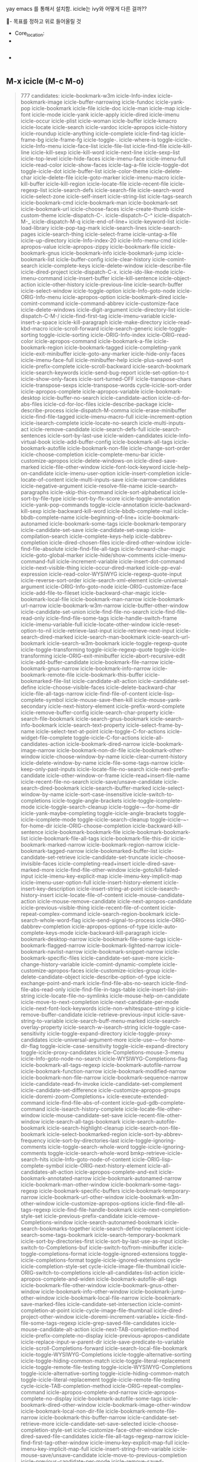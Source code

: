 yay emacs 를 통해서 설치함.
icicle는 ivy와 어떻게 다른 걸까??
  :꺽쇄s탭단축키로저장된yasnappet_angle_s_tab:  
  #+BEGIN_TEXT org :what_in_your_Mind? 
- 목표를 정하고 위로 들어올릴 것
- Core_location: 
- 
#+begin_src emacs-lisp :results silent

#+end_src

- 
#+begin_src emacs-lisp :results silent

#+end_src
  #+END_TEXT
  :END:

** M-x icicle (M-c M-o)
#+begin_quote org

777 candidates:
    icicle-bookmark-w3m
    icicle-Info-index
    icicle-bookmark-image
    icicle-buffer-narrowing
    icicle-fundoc
    icicle-yank-pop
    icicle-bookmark
    icicle-file
    icicle-doc
    icicle-man
    icicle-map
    icicle-font
    icicle-mode
    icicle-yank
    icicle-apply
    icicle-dired
    icicle-imenu
    icicle-occur
    icicle-plist
    icicle-woman
    icicle-buffer
    icicle-kmacro
    icicle-locate
    icicle-search
    icicle-vardoc
    icicle-apropos
    icicle-history
    icicle-roundup
    icicle-anything
    icicle-complete
    icicle-find-tag
    icicle-frame-bg
    icicle-frame-fg
    icicle-toggle-.
    icicle-where-is
    toggle-icicle-.
    icicle-Info-menu
    icicle-face-list
    icicle-file-list
    icicle-find-file
    icicle-kill-line
    icicle-kill-sexp
    icicle-kill-word
    icicle-next-line
    icicle-sexp-list
    icicle-top-level
    icicle-hide-faces
    icicle-imenu-face
    icicle-imenu-full
    icicle-read-color
    icicle-show-faces
    icicle-tag-a-file
    icicle-toggle-dot
    toggle-icicle-dot
    icicle-buffer-list
    icicle-color-theme
    icicle-delete-char
    icicle-delete-file
    icicle-goto-marker
    icicle-imenu-macro
    icicle-kill-buffer
    icicle-kill-region
    icicle-locate-file
    icicle-recent-file
    icicle-regexp-list
    icicle-search-defs
    icicle-search-file
    icicle-search-word
    icicle-select-zone
    icicle-self-insert
    icicle-string-list
    icicle-tags-search
    icicle-bookmark-cmd
    icicle-bookmark-man
    icicle-bookmark-set
    icicle-bookmark-url
    icicle-choose-faces
    icicle-create-thumb
    icicle-custom-theme
    icicle-dispatch-C-.
    icicle-dispatch-C-^
    icicle-dispatch-M-_
    icicle-dispatch-M-q
    icicle-end-of-line+
    icicle-keyword-list
    icicle-load-library
    icicle-pop-tag-mark
    icicle-search-lines
    icicle-search-pages
    icicle-search-thing
    icicle-select-frame
    icicle-untag-a-file
    icicle-up-directory
    icicle-Info-index-20
    icicle-Info-menu-cmd
    icicle-apropos-value
    icicle-apropos-zippy
    icicle-bookmark-file
    icicle-bookmark-gnus
    icicle-bookmark-info
    icicle-bookmark-jump
    icicle-bookmark-list
    icicle-buffer-config
    icicle-clear-history
    icicle-comint-search
    icicle-complete-keys
    icicle-delete-window
    icicle-describe-file
    icicle-dired-project
    icicle-dispatch-C-x.
    icicle-ido-like-mode
    icicle-imenu-command
    icicle-insert-buffer
    icicle-kill-sentence
    icicle-object-action
    icicle-other-history
    icicle-previous-line
    icicle-search-buffer
    icicle-select-window
    icicle-toggle-option
    icicle-Info-goto-node
    icicle-ORIG-Info-menu
    icicle-apropos-option
    icicle-bookmark-dired
    icicle-comint-command
    icicle-command-abbrev
    icicle-customize-face
    icicle-delete-windows
    icicle-digit-argument
    icicle-directory-list
    icicle-dispatch-C-M-/
    icicle-find-first-tag
    icicle-imenu-variable
    icicle-insert-a-space
    icicle-kill-paragraph
    icicle-make-directory
    icicle-read-kbd-macro
    icicle-scroll-forward
    icicle-search-generic
    icicle-toggle-sorting
    toggle-icicle-sorting
    icicle-ORIG-Info-index
    icicle-ORIG-read-color
    icicle-apropos-command
    icicle-bookmark-a-file
    icicle-bookmark-region
    icicle-bookmark-tagged
    icicle-completing-yank
    icicle-exit-minibuffer
    icicle-goto-any-marker
    icicle-hide-only-faces
    icicle-imenu-face-full
    icicle-minibuffer-help
    icicle-plus-saved-sort
    icicle-prefix-complete
    icicle-scroll-backward
    icicle-search-bookmark
    icicle-search-keywords
    icicle-send-bug-report
    icicle-set-option-to-t
    icicle-show-only-faces
    icicle-sort-turned-OFF
    icicle-transpose-chars
    icicle-transpose-sexps
    icicle-transpose-words
    cycle-icicle-sort-order
    icicle-apropos-complete
    icicle-apropos-variable
    icicle-bookmark-desktop
    icicle-buffer-no-search
    icicle-candidate-action
    icicle-cd-for-abs-files
    icicle-cd-for-loc-files
    icicle-describe-package
    icicle-describe-process
    icicle-dispatch-M-comma
    icicle-erase-minibuffer
    icicle-find-file-tagged
    icicle-imenu-macro-full
    icicle-increment-option
    icicle-isearch-complete
    icicle-locate-no-search
    icicle-multi-inputs-act
    icicle-remove-candidate
    icicle-search-defs-full
    icicle-search-sentences
    icicle-sort-by-last-use
    icicle-widen-candidates
    icicle-Info-virtual-book
    icicle-add-buffer-config
    icicle-bookmark-all-tags
    icicle-bookmark-autofile
    icicle-bookmark-non-file
    icicle-change-sort-order
    icicle-choose-completion
    icicle-complete-menu-bar
    icicle-customize-apropos
    icicle-delete-windows-on
    icicle-dired-save-marked
    icicle-file-other-window
    icicle-font-lock-keyword
    icicle-help-on-candidate
    icicle-imenu-user-option
    icicle-insert-completion
    icicle-locate-of-content
    icicle-multi-inputs-save
    icicle-narrow-candidates
    icicle-negative-argument
    icicle-resolve-file-name
    icicle-search-paragraphs
    icicle-skip-this-command
    icicle-sort-alphabetical
    icicle-sort-by-file-type
    icicle-sort-by-flx-score
    icicle-toggle-annotation
    icicle-yank-pop-commands
    toggle-icicle-annotation
    icicle-backward-kill-sexp
    icicle-backward-kill-word
    icicle-bbdb-complete-mail
    icicle-bbdb-complete-name
    icicle-beginning-of-line+
    icicle-bookmark-autonamed
    icicle-bookmark-some-tags
    icicle-bookmark-temporary
    icicle-candidate-set-save
    icicle-candidate-set-swap
    icicle-compilation-search
    icicle-complete-keys-help
    icicle-dabbrev-completion
    icicle-dired-chosen-files
    icicle-dired-other-window
    icicle-find-file-absolute
    icicle-find-file-all-tags
    icicle-forward-char-magic
    icicle-goto-global-marker
    icicle-hide/show-comments
    icicle-imenu-command-full
    icicle-increment-variable
    icicle-insert-dot-command
    icicle-next-visible-thing
    icicle-occur-dired-marked
    icicle-pp-eval-expression
    icicle-read-color-WYSIWYG
    icicle-regexp-quote-input
    icicle-reverse-sort-order
    icicle-search-xml-element
    icicle-universal-argument
    icicle-ORIG-Info-goto-node
    icicle-ORIG-customize-face
    icicle-add-file-to-fileset
    icicle-backward-char-magic
    icicle-bookmark-local-file
    icicle-bookmark-man-narrow
    icicle-bookmark-url-narrow
    icicle-bookmark-w3m-narrow
    icicle-buffer-other-window
    icicle-candidate-set-union
    icicle-find-file-no-search
    icicle-find-file-read-only
    icicle-find-file-some-tags
    icicle-handle-switch-frame
    icicle-imenu-variable-full
    icicle-locate-other-window
    icicle-reset-option-to-nil
    icicle-retrieve-last-input
    icicle-retrieve-next-input
    icicle-search-dired-marked
    icicle-search-man-bookmark
    icicle-search-url-bookmark
    icicle-search-w3m-bookmark
    icicle-toggle-regexp-quote
    icicle-toggle-transforming
    toggle-icicle-regexp-quote
    toggle-icicle-transforming
    icicle-ORIG-exit-minibuffer
    icicle-abort-recursive-edit
    icicle-add-buffer-candidate
    icicle-bookmark-file-narrow
    icicle-bookmark-gnus-narrow
    icicle-bookmark-info-narrow
    icicle-bookmark-remote-file
    icicle-bookmark-this-buffer
    icicle-bookmarked-file-list
    icicle-candidate-alt-action
    icicle-candidate-set-define
    icicle-choose-visible-faces
    icicle-delete-backward-char
    icicle-file-all-tags-narrow
    icicle-find-file-of-content
    icicle-lisp-complete-symbol
    icicle-mouse-save-then-kill
    icicle-mouse-yank-secondary
    icicle-next-history-element
    icicle-prefix-word-complete
    icicle-remove-buffer-config
    icicle-search-char-property
    icicle-search-file-bookmark
    icicle-search-gnus-bookmark
    icicle-search-info-bookmark
    icicle-search-text-property
    icicle-select-frame-by-name
    icicle-select-text-at-point
    icicle-toggle-C-for-actions
    icicle-widget-file-complete
    toggle-icicle-C-for-actions
    icicle-all-candidates-action
    icicle-bookmark-dired-narrow
    icicle-bookmark-image-narrow
    icicle-bookmark-non-dir-file
    icicle-bookmark-other-window
    icicle-choose-window-by-name
    icicle-clear-current-history
    icicle-delete-window-by-name
    icicle-file-some-tags-narrow
    icicle-keep-only-past-inputs
    icicle-locate-file-no-search
    icicle-next-prefix-candidate
    icicle-other-window-or-frame
    icicle-read+insert-file-name
    icicle-recent-file-no-search
    icicle-save/unsave-candidate
    icicle-search-dired-bookmark
    icicle-search-ibuffer-marked
    icicle-select-window-by-name
    icicle-sort-case-insensitive
    icicle-switch-to-completions
    icicle-toggle-angle-brackets
    icicle-toggle-icomplete-mode
    icicle-toggle-search-cleanup
    icicle-toggle-~-for-home-dir
    icicle-yank-maybe-completing
    toggle-icicle-angle-brackets
    toggle-icicle-icomplete-mode
    toggle-icicle-search-cleanup
    toggle-icicle-~-for-home-dir
    icicle-ORIG-choose-completion
    icicle-backward-kill-sentence
    icicle-bookmark-bookmark-file
    icicle-bookmark-bookmark-list
    icicle-bookmark-file-all-tags
    icicle-bookmark-file-this-dir
    icicle-bookmark-marked-narrow
    icicle-bookmark-region-narrow
    icicle-bookmark-tagged-narrow
    icicle-bookmarked-buffer-list
    icicle-candidate-set-retrieve
    icicle-candidate-set-truncate
    icicle-choose-invisible-faces
    icicle-completing-read+insert
    icicle-dired-save-marked-more
    icicle-find-file-other-window
    icicle-goto/kill-failed-input
    icicle-imenu-key-explicit-map
    icicle-imenu-key-implicit-map
    icicle-imenu-user-option-full
    icicle-insert-history-element
    icicle-insert-key-description
    icicle-insert-string-at-point
    icicle-isearch-history-insert
    icicle-locate-file-of-content
    icicle-mouse-candidate-action
    icicle-mouse-remove-candidate
    icicle-next-apropos-candidate
    icicle-previous-visible-thing
    icicle-recent-file-of-content
    icicle-repeat-complex-command
    icicle-search-region-bookmark
    icicle-search-whole-word-flag
    icicle-send-signal-to-process
    icicle-ORIG-dabbrev-completion
    icicle-apropos-options-of-type
    icicle-auto-complete-keys-mode
    icicle-backward-kill-paragraph
    icicle-bookmark-desktop-narrow
    icicle-bookmark-file-some-tags
    icicle-bookmark-flagged-narrow
    icicle-bookmark-lighted-narrow
    icicle-bookmark-navlist-narrow
    icicle-bookmark-snippet-narrow
    icicle-bookmark-specific-files
    icicle-candidate-set-save-more
    icicle-change-history-variable
    icicle-comint-dynamic-complete
    icicle-customize-apropos-faces
    icicle-customize-icicles-group
    icicle-delete-candidate-object
    icicle-describe-option-of-type
    icicle-exchange-point-and-mark
    icicle-find-file-abs-no-search
    icicle-find-file-abs-read-only
    icicle-find-file-in-tags-table
    icicle-insert-list-join-string
    icicle-locate-file-no-symlinks
    icicle-mouse-help-on-candidate
    icicle-move-to-next-completion
    icicle-next-candidate-per-mode
    icicle-next-font-lock-keywords
    icicle-non-whitespace-string-p
    icicle-remove-buffer-candidate
    icicle-retrieve-previous-input
    icicle-save-string-to-variable
    icicle-search-buff-menu-marked
    icicle-search-overlay-property
    icicle-search-w-isearch-string
    icicle-toggle-case-sensitivity
    icicle-toggle-expand-directory
    icicle-toggle-proxy-candidates
    icicle-universal-argument-more
    icicle-use-~-for-home-dir-flag
    toggle-icicle-case-sensitivity
    toggle-icicle-expand-directory
    toggle-icicle-proxy-candidates
    icicle-Completions-mouse-3-menu
    icicle-Info-goto-node-no-search
    icicle-WYSIWYG-Completions-flag
    icicle-bookmark-all-tags-regexp
    icicle-bookmark-autofile-narrow
    icicle-bookmark-function-narrow
    icicle-bookmark-modified-narrow
    icicle-bookmark-non-file-narrow
    icicle-bookmark-sequence-narrow
    icicle-candidate-read-fn-invoke
    icicle-candidate-set-complement
    icicle-candidate-set-difference
    icicle-customize-apropos-groups
    icicle-doremi-zoom-Completions+
    icicle-execute-extended-command
    icicle-find-file-abs-of-content
    icicle-gud-gdb-complete-command
    icicle-isearch-history-complete
    icicle-locate-file-other-window
    icicle-mouse-candidate-set-save
    icicle-recent-file-other-window
    icicle-search-all-tags-bookmark
    icicle-search-autofile-bookmark
    icicle-search-highlight-cleanup
    icicle-search-non-file-bookmark
    icicle-select-bookmarked-region
    icicle-sort-by-abbrev-frequency
    icicle-sort-by-directories-last
    icicle-toggle-ignoring-comments
    icicle-toggle-search-whole-word
    toggle-icicle-ignoring-comments
    toggle-icicle-search-whole-word
    bmkp-retrieve-icicle-search-hits
    icicle-Info-goto-node-of-content
    icicle-ORIG-lisp-complete-symbol
    icicle-ORIG-next-history-element
    icicle-all-candidates-alt-action
    icicle-apropos-complete-and-exit
    icicle-bookmark-annotated-narrow
    icicle-bookmark-autonamed-narrow
    icicle-bookmark-man-other-window
    icicle-bookmark-some-tags-regexp
    icicle-bookmark-specific-buffers
    icicle-bookmark-temporary-narrow
    icicle-bookmark-url-other-window
    icicle-bookmark-w3m-other-window
    icicle-customize-apropos-options
    icicle-find-file-all-tags-regexp
    icicle-find-file-handle-bookmark
    icicle-next-completion-style-set
    icicle-previous-prefix-candidate
    icicle-remove-Completions-window
    icicle-search-autonamed-bookmark
    icicle-search-bookmarks-together
    icicle-search-define-replacement
    icicle-search-some-tags-bookmark
    icicle-search-temporary-bookmark
    icicle-sort-by-directories-first
    icicle-sort-by-last-use-as-input
    icicle-switch-to-Completions-buf
    icicle-switch-to/from-minibuffer
    icicle-toggle-completions-format
    icicle-toggle-ignored-extensions
    toggle-icicle-completions-format
    toggle-icicle-ignored-extensions
    cycle-icicle-completion-style-set
    cycle-icicle-image-file-thumbnail
    icicle-ORIG-switch-to-completions
    icicle-all-candidates-list-action
    icicle-apropos-complete-and-widen
    icicle-bookmark-autofile-all-tags
    icicle-bookmark-file-other-window
    icicle-bookmark-gnus-other-window
    icicle-bookmark-info-other-window
    icicle-bookmark-jump-other-window
    icicle-bookmark-local-file-narrow
    icicle-bookmark-save-marked-files
    icicle-candidate-set-intersection
    icicle-comint-completion-at-point
    icicle-cycle-image-file-thumbnail
    icicle-dired-project-other-window
    icicle-doremi-increment-variable+
    icicle-find-file-some-tags-regexp
    icicle-grep-saved-file-candidates
    icicle-mouse-candidate-alt-action
    icicle-next-TAB-completion-method
    icicle-prefix-complete-no-display
    icicle-previous-apropos-candidate
    icicle-replace-input-w-parent-dir
    icicle-save-predicate-to-variable
    icicle-scroll-Completions-forward
    icicle-search-local-file-bookmark
    icicle-toggle-WYSIWYG-Completions
    icicle-toggle-alternative-sorting
    icicle-toggle-hiding-common-match
    icicle-toggle-literal-replacement
    icicle-toggle-remote-file-testing
    toggle-icicle-WYSIWYG-Completions
    toggle-icicle-alternative-sorting
    toggle-icicle-hiding-common-match
    toggle-icicle-literal-replacement
    toggle-icicle-remote-file-testing
    cycle-icicle-TAB-completion-method
    icicle-ORIG-repeat-complex-command
    icicle-apropos-complete-and-narrow
    icicle-apropos-complete-no-display
    icicle-bookmark-autofile-some-tags
    icicle-bookmark-dired-other-window
    icicle-bookmark-image-other-window
    icicle-bookmark-local-non-dir-file
    icicle-bookmark-remote-file-narrow
    icicle-bookmark-this-buffer-narrow
    icicle-candidate-set-retrieve-more
    icicle-candidate-set-save-selected
    icicle-choose-completion-style-set
    icicle-customize-face-other-window
    icicle-dired-saved-file-candidates
    icicle-file-all-tags-regexp-narrow
    icicle-find-first-tag-other-window
    icicle-imenu-key-explicit-map-full
    icicle-imenu-key-implicit-map-full
    icicle-insert-string-from-variable
    icicle-mouse-save/unsave-candidate
    icicle-move-to-previous-completion
    icicle-previous-candidate-per-mode
    icicle-remove-saved-completion-set
    icicle-scroll-Completions-backward
    icicle-search-bookmark-list-marked
    icicle-search-remote-file-bookmark
    icicle-search-this-buffer-bookmark
    icicle-set-TAB-methods-for-command
    icicle-sort-extra-candidates-first
    icicle-sort-proxy-candidates-first
    icicle-toggle-completion-mode-keys
    icicle-toggle-ignored-space-prefix
    icicle-toggle-include-cached-files
    icicle-toggle-include-recent-files
    icicle-toggle-search-replace-whole
    toggle-icicle-completion-mode-keys
    toggle-icicle-ignored-space-prefix
    toggle-icicle-include-cached-files
    toggle-icicle-include-recent-files
    toggle-icicle-search-replace-whole
    cycle-icicle-expand-to-common-match
    cycle-icicle-incremental-completion
    icicle-ORIG-comint-dynamic-complete
    icicle-ORIG-mouse-choose-completion
    icicle-bookmark-region-other-window
    icicle-bookmark-remote-non-dir-file
    icicle-bookmark-tagged-other-window
    icicle-cycle-expand-to-common-match
    icicle-cycle-incremental-completion
    icicle-dired-save-marked-as-project
    icicle-execute-named-keyboard-macro
    icicle-file-some-tags-regexp-narrow
    icicle-insert-newline-in-minibuffer
    icicle-minibuffer-complete-and-exit
    icicle-next-S-TAB-completion-method
    icicle-next-candidate-per-mode-help
    icicle-next-prefix-candidate-action
    icicle-occur-dired-marked-recursive
    icicle-remove-buffer-cands-for-mode
    icicle-search-xml-element-text-node
    icicle-sort-by-last-use,-dirs-first
    icicle-toggle-highlight-all-current
    icicle-toggle-show-multi-completion
    icicle-visit-marked-file-of-content
    toggle-icicle-highlight-all-current
    toggle-icicle-show-multi-completion
    bmkp-set-icicle-search-hits-bookmark
    cycle-icicle-S-TAB-completion-method
    icicle-apropos-vars-w-val-satisfying
    icicle-backward-delete-char-untabify
    icicle-bookmark-bookmark-file-narrow
    icicle-bookmark-bookmark-list-narrow
    icicle-bookmark-file-all-tags-regexp
    icicle-bookmark-file-this-dir-narrow
    icicle-bookmark-orphaned-file-narrow
    icicle-bookmark-variable-list-narrow
    icicle-buffer-no-search-other-window
    icicle-change-alternative-sort-order
    icicle-dired-save-marked-to-variable
    icicle-find-file-tagged-other-window
    icicle-help-on-next-prefix-candidate
    icicle-locate-no-search-other-window
    icicle-mouse-candidate-set-save-more
    icicle-next-apropos-candidate-action
    icicle-remove-file-from-recentf-list
    icicle-search-bookmark-list-bookmark
    icicle-search-dired-marked-recursive
    icicle-set-S-TAB-methods-for-command
    icicle-sort-by-last-file-access-time
    icicle-sort-special-candidates-first
    icicle-toggle-expand-to-common-match
    toggle-icicle-expand-to-common-match
    bmkp-retrieve-more-icicle-search-hits
    icicle-all-candidates-list-alt-action
    icicle-bookmark-all-tags-other-window
    icicle-bookmark-autofile-other-window
    icicle-bookmark-autonamed-this-buffer
    icicle-bookmark-dired-this-dir-narrow
    icicle-bookmark-file-some-tags-regexp
    icicle-bookmark-non-file-other-window
    icicle-bookmark-specific-files-narrow
    icicle-candidate-set-save-to-variable
    icicle-dired-save-marked-persistently
    icicle-doremi-candidate-width-factor+
    icicle-help-on-next-apropos-candidate
    icicle-imenu-non-interactive-function
    icicle-locate-of-content-other-window
    icicle-mouse-candidate-read-fn-invoke
    icicle-next-candidate-per-mode-action
    icicle-next-font-lock-keywords-repeat
    icicle-search-specific-files-bookmark
    icicle-shell-dynamic-complete-command
    icicle-add/update-saved-completion-set
    icicle-bookmark-autonamed-other-window
    icicle-bookmark-dired-wildcards-narrow
    icicle-bookmark-file-this-dir-all-tags
    icicle-bookmark-save-marked-files-more
    icicle-bookmark-some-tags-other-window
    icicle-bookmark-temporary-other-window
    icicle-candidate-set-save-persistently
    icicle-dired-chosen-files-other-window
    icicle-doremi-increment-swank-timeout+
    icicle-find-file-absolute-other-window
    icicle-find-file-all-tags-other-window
    icicle-goto-marker-or-set-mark-command
    icicle-keep-only-buffer-cands-for-mode
    icicle-recomplete-from-original-domain
    icicle-remove-buffer-cands-for-visible
    icicle-search-all-tags-regexp-bookmark
    icicle-shell-dynamic-complete-filename
    icicle-use-interactive-command-history
    icicle-ORIG-customize-face-other-window
    icicle-bookmark-file-this-dir-some-tags
    icicle-bookmark-local-file-other-window
    icicle-bookmark-specific-buffers-narrow
    icicle-candidate-set-save-more-selected
    icicle-choose-window-for-buffer-display
    icicle-comint-dynamic-complete-filename
    icicle-doremi-increment-max-candidates+
    icicle-find-file-no-search-other-window
    icicle-find-file-read-only-other-window
    icicle-find-file-some-tags-other-window
    icicle-narrow-candidates-with-predicate
    icicle-next-prefix-candidate-alt-action
    icicle-pp-eval-expression-in-minibuffer
    icicle-previous-candidate-per-mode-help
    icicle-previous-prefix-candidate-action
    icicle-remove-buffer-cands-for-indirect
    icicle-remove-buffer-cands-for-modified
    icicle-search-replace-common-match-flag
    icicle-search-some-tags-regexp-bookmark
    icicle-search-specific-buffers-bookmark
    icicle-sort-by-2nd-parts-alphabetically
    icicle-toggle-hiding-non-matching-lines
    toggle-icicle-hiding-non-matching-lines
    icicle-ORIG-minibuffer-complete-and-exit
    icicle-add-entry-to-saved-completion-set
    icicle-bookmark-autofile-all-tags-regexp
    icicle-bookmark-remote-file-other-window
    icicle-bookmark-this-buffer-other-window
    icicle-candidate-set-retrieve-persistent
    icicle-customize-apropos-options-of-type
    icicle-display-candidates-in-Completions
    icicle-find-file-no-search-in-tags-table
    icicle-find-file-of-content-other-window
    icicle-help-on-previous-prefix-candidate
    icicle-locate-file-no-search-no-symlinks
    icicle-next-apropos-candidate-alt-action
    icicle-previous-apropos-candidate-action
    icicle-toggle-highlight-saved-candidates
    toggle-icicle-highlight-saved-candidates
    icicle-bookmark-autofile-some-tags-regexp
    icicle-bookmark-icicle-search-hits-narrow
    icicle-bookmark-non-dir-file-other-window
    icicle-find-file-of-content-in-tags-table
    icicle-help-on-previous-apropos-candidate
    icicle-keep-only-buffer-cands-for-visible
    icicle-locate-file-no-search-other-window
    icicle-locate-file-of-content-no-symlinks
    icicle-next-candidate-per-mode-alt-action
    icicle-previous-candidate-per-mode-action
    icicle-recent-file-no-search-other-window
    icicle-recompute-shell-command-candidates
    icicle-toggle-search-complementing-domain
    icicle-toggle-search-replace-common-match
    toggle-icicle-search-complementing-domain
    toggle-icicle-search-replace-common-match
    icicle-bookmark-file-all-tags-other-window
    icicle-bookmark-file-this-dir-other-window
    icicle-bookmark-orphaned-local-file-narrow
    icicle-comint-replace-by-expanded-filename
    icicle-complete-current-candidate-as-input
    icicle-doremi-inter-candidates-min-spaces+
    icicle-erase-minibuffer-or-history-element
    icicle-imenu-non-interactive-function-full
    icicle-keep-only-buffer-cands-for-indirect
    icicle-keep-only-buffer-cands-for-modified
    icicle-locate-file-of-content-other-window
    icicle-recent-file-of-content-other-window
    icicle-search-replace-whole-candidate-flag
    icicle-sort-by-last-file-modification-time
    icicle-sort-by-previous-use-alphabetically
    icicle-bookmark-file-some-tags-other-window
    icicle-bookmark-orphaned-remote-file-narrow
    icicle-bookmark-specific-files-other-window
    icicle-candidate-set-retrieve-from-variable
    icicle-find-file-abs-no-search-other-window
    icicle-find-file-abs-read-only-other-window
    icicle-find-file-in-tags-table-other-window
    icicle-locate-file-no-symlinks-other-window
    icicle-previous-prefix-candidate-alt-action
    icicle-remove-buffer-cands-for-derived-mode
    icicle-ORIG-comint-dynamic-complete-filename
    icicle-bookmark-all-tags-regexp-other-window
    icicle-bookmark-autonamed-this-buffer-narrow
    icicle-bookmark-save-marked-files-as-project
    icicle-doremi-increment-swank-prefix-length+
    icicle-find-file-abs-of-content-other-window
    icicle-goto-global-marker-or-pop-global-mark
    icicle-previous-apropos-candidate-alt-action
    bmkp-bmenu-mark-icicles-search-hits-bookmarks
    icicle-bookmark-file-this-dir-all-tags-regexp
    icicle-bookmark-save-marked-files-to-variable
    icicle-bookmark-some-tags-regexp-other-window
    icicle-bookmark-specific-buffers-other-window
    icicle-find-file-all-tags-regexp-other-window
    icicle-find-file-handle-bookmark-other-window
    icicle-previous-candidate-per-mode-alt-action
    icicle-remove-entry-from-saved-completion-set
    icicle-toggle-highlight-historical-candidates
    icicle-visit-marked-file-of-content-recursive
    toggle-icicle-highlight-historical-candidates
    icicle-bookmark-autofile-all-tags-other-window
    icicle-bookmark-file-this-dir-some-tags-regexp
    icicle-bookmark-save-marked-files-persistently
    icicle-customize-apropos-opts-w-val-satisfying
    icicle-find-file-some-tags-regexp-other-window
    icicle-keep-only-buffer-cands-for-derived-mode
    icicle-ORIG-comint-replace-by-expanded-filename
    icicle-bookmark-autofile-some-tags-other-window
    icicle-bookmark-local-non-dir-file-other-window
    icicle-dired-saved-file-candidates-other-window
    icicle-bookmark-remote-non-dir-file-other-window
    icicle-visit-marked-file-of-content-other-window
    icicle-bookmark-file-all-tags-regexp-other-window
    bmkp-bmenu-show-only-icicles-search-hits-bookmarks
    icicle-bookmark-autonamed-this-buffer-other-window
    icicle-bookmark-file-some-tags-regexp-other-window
    icicle-minibuffer-default-add-dired-shell-commands
    icicle-shell-dynamic-complete-environment-variable
    icicle-bookmark-file-this-dir-all-tags-other-window
    icicle-bookmark-file-this-dir-some-tags-other-window
    icicle-bookmark-autofile-all-tags-regexp-other-window
    icicle-find-file-no-search-in-tags-table-other-window
    icicle-locate-file-no-search-no-symlinks-other-window
    icicle-bookmark-autofile-some-tags-regexp-other-window
    icicle-find-file-of-content-in-tags-table-other-window
    icicle-locate-file-of-content-no-symlinks-other-window
    icicle-bookmark-file-this-dir-all-tags-regexp-other-window
    icicle-visit-marked-file-of-content-recursive-other-window
    icicle-bookmark-file-this-dir-some-tags-regexp-other-window



#+end_quote




** 
help:icicle
(info "icicle-imenu")


help:icicle-imenu
help:icicle-imenu-full
help:icicle-imenu-face
help:icicle-imenu-macro
help:icicle-imenu-command
help:icicle-imenu-variable
help:icicle-imenu-face-full
help:icicle-imenu-macro-full
help:icicle-imenu-user-option
help:icicle-imenu-command-full
help:icicle-imenu-variable-full
help:icicle-imenu-key-explicit-map
help:icicle-imenu-key-implicit-map
help:icicle-imenu-user-option-full
help:icicle-imenu-key-explicit-map-full
help:icicle-imenu-key-implicit-map-full
help:icicle-imenu-non-interactive-function
help:icicle-imenu-non-interactive-function-full
